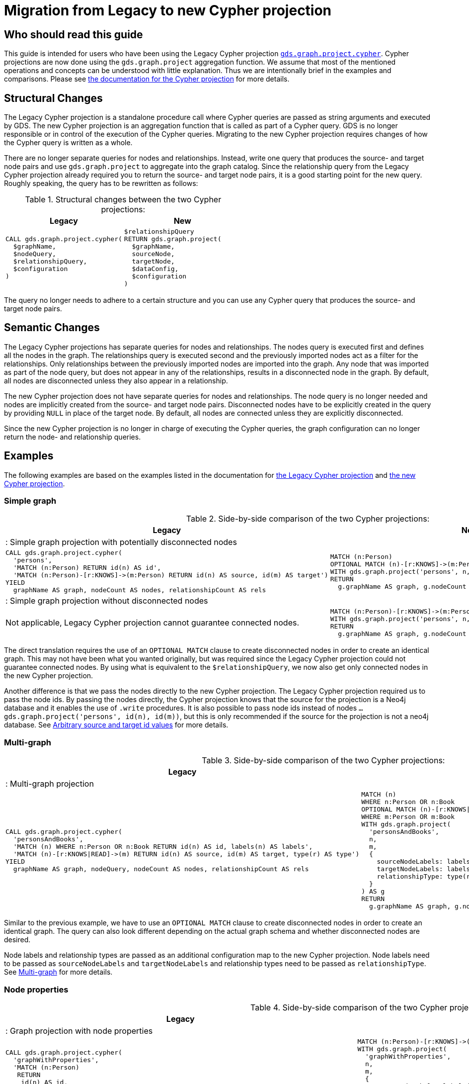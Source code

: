 [appendix]
[[appendix-c]]
= Migration from Legacy to new Cypher projection
:description: If you have been using `gds.graph.project.cypher` projections, you can find the information you will need to migrate to using the new Cypher projection.


== Who should read this guide

This guide is intended for users who have been using the Legacy Cypher projection xref:management-ops/projections/graph-project-cypher-legacy.adoc[`gds.graph.project.cypher`].
Cypher projections are now done using the `gds.graph.project` aggregation function.
We assume that most of the mentioned operations and concepts can be understood with little explanation.
Thus we are intentionally brief in the examples and comparisons.
Please see xref:management-ops/projections/graph-project-cypher-projection.adoc[the documentation for the Cypher projection] for more details.

== Structural Changes

The Legacy Cypher projection is a standalone procedure call where Cypher queries are passed as string arguments and executed by GDS.
The new Cypher projection is an aggregation function that is called as part of a Cypher query.
GDS is no longer responsible or in control of the execution of the Cypher queries.
Migrating to the new Cypher projection requires changes of how the Cypher query is written as a whole.

There are no longer separate queries for nodes and relationships.
Instead, write one query that produces the source- and target node pairs and use `gds.graph.project` to aggregate into the graph catalog.
Since the relationship query from the Legacy Cypher projection already required you to return the source- and target node pairs, it is a good starting point for the new query.
Roughly speaking, the query has to be rewritten as follows:

.Structural changes between the two Cypher projections:
[opts=header,cols="1a,1a"]
|===
| Legacy | New
|
[source, cypher, role=noplay]
----
CALL gds.graph.project.cypher(
  $graphName,
  $nodeQuery,
  $relationshipQuery,
  $configuration
)
----
|
[source, cypher, role=noplay]
----
$relationshipQuery
RETURN gds.graph.project(
  $graphName,
  sourceNode,
  targetNode,
  $dataConfig,
  $configuration
)
----
|===

The query no longer needs to adhere to a certain structure and you can use any Cypher query that produces the source- and target node pairs.

== Semantic Changes

The Legacy Cypher projections has separate queries for nodes and relationships.
The nodes query is executed first and defines all the nodes in the graph.
The relationships query is executed second and the previously imported nodes act as a filter for the relationships.
Only relationships between the previously imported nodes are imported into the graph.
Any node that was imported as part of the node query, but does not appear in any of the relationships, results in a disconnected node in the graph.
By default, all nodes are disconnected unless they also appear in a relationship.

The new Cypher projection does not have separate queries for nodes and relationships.
The node query is no longer needed and nodes are implicitly created from the source- and target node pairs.
Disconnected nodes have to be explicitly created in the query by providing `NULL` in place of the target node.
By default, all nodes are connected unless they are explicitly disconnected.

Since the new Cypher projection is no longer in charge of executing the Cypher queries, the graph configuration can no longer return the node- and relationship queries.

== Examples

The following examples are based on the examples listed in the documentation for xref:management-ops/projections/graph-project-cypher-legacy.adoc[the Legacy Cypher projection] and xref:management-ops/projections/graph-project-cypher-projection.adoc[the new Cypher projection].

=== Simple graph

.Side-by-side comparison of the two Cypher projections:
[opts=header,cols="1a,1a"]
|===
| Legacy | New
2+| : Simple graph projection with potentially disconnected nodes
|
[source, cypher, role=noplay]
----
CALL gds.graph.project.cypher(
  'persons',
  'MATCH (n:Person) RETURN id(n) AS id',
  'MATCH (n:Person)-[r:KNOWS]->(m:Person) RETURN id(n) AS source, id(m) AS target')
YIELD
  graphName AS graph, nodeCount AS nodes, relationshipCount AS rels
----
|
[source, cypher, role=noplay]
----
MATCH (n:Person)
OPTIONAL MATCH (n)-[r:KNOWS]->(m:Person)
WITH gds.graph.project('persons', n, m) AS g
RETURN
  g.graphName AS graph, g.nodeCount AS node, g.relationshipCount AS rels
----
2+| : Simple graph projection without disconnected nodes
|
Not applicable, Legacy Cypher projection cannot guarantee connected nodes.
|
[source, cypher, role=noplay]
----
MATCH (n:Person)-[r:KNOWS]->(m:Person)
WITH gds.graph.project('persons', n, m) AS g
RETURN
  g.graphName AS graph, g.nodeCount AS node, g.relationshipCount AS rels
----
|===

The direct translation requires the use of an `OPTIONAL MATCH` clause to create disconnected nodes in order to create an identical graph.
This may not have been what you wanted originally, but was required since the Legacy Cypher projection could not guarantee connected nodes.
By using what is equivalent to the `$relationshipQuery`, we now also get only connected nodes in the new Cypher projection.

Another difference is that we pass the nodes directly to the new Cypher projection.
The Legacy Cypher projection required us to pass the node ids.
By passing the nodes directly, the Cypher projection knows that the source for the projection is a Neo4j database and it enables the use of `.write` procedures.
It is also possible to pass node ids instead of nodes `... gds.graph.project('persons', id(n), id(m))`, but this is only recommended if the source for the projection is not a neo4j database.
See xref:management-ops/projections/graph-project-cypher-projection.adoc#graph-project-cypher-projection-arbitrary-source-and-target-id-values[Arbitrary source and target id values] for more details.

=== Multi-graph

.Side-by-side comparison of the two Cypher projections:
[opts=header,cols="1a,1a"]
|===
| Legacy | New
2+| : Multi-graph projection
|
[source, cypher, role=noplay]
----
CALL gds.graph.project.cypher(
  'personsAndBooks',
  'MATCH (n) WHERE n:Person OR n:Book RETURN id(n) AS id, labels(n) AS labels',
  'MATCH (n)-[r:KNOWS\|READ]->(m) RETURN id(n) AS source, id(m) AS target, type(r) AS type')
YIELD
  graphName AS graph, nodeQuery, nodeCount AS nodes, relationshipCount AS rels
----
|
[source, cypher, role=noplay]
----
MATCH (n)
WHERE n:Person OR n:Book
OPTIONAL MATCH (n)-[r:KNOWS\|READ]->(m)
WHERE m:Person OR m:Book
WITH gds.graph.project(
  'personsAndBooks',
  n,
  m,
  {
    sourceNodeLabels: labels(n),
    targetNodeLabels: labels(m),
    relationshipType: type(r)
  }
) AS g
RETURN
  g.graphName AS graph, g.nodeCount AS node, g.relationshipCount AS rels
----
|===

Similar to the previous example, we have to use an `OPTIONAL MATCH` clause to create disconnected nodes in order to create an identical graph.
The query can also look different depending on the actual graph schema and whether disconnected nodes are desired.

Node labels and relationship types are passed as an additional configuration map to the new Cypher projection.
Node labels need to be passed as `sourceNodeLabels` and `targetNodeLabels` and relationship types need to be passed as `relationshipType`.
See xref:management-ops/projections/graph-project-cypher-projection.adoc#graph-project-cypher-projection-multi-graph[Multi-graph] for more details.

=== Node properties

.Side-by-side comparison of the two Cypher projections:
[opts=header,cols="1a,1a"]
|===
| Legacy | New
2+| : Graph projection with node properties
|
[source, cypher, role=noplay]
----
CALL gds.graph.project.cypher(
  'graphWithProperties',
  'MATCH (n:Person)
   RETURN
    id(n) AS id,
    labels(n) AS labels,
    n.age AS age',
  'MATCH (n)-[r:KNOWS]->(m) RETURN id(n) AS source, id(m) AS target, type(r) AS type'
)
YIELD
  graphName, nodeCount AS nodes, relationshipCount AS rels
RETURN graphName, nodes, rels
----
|
[source, cypher, role=noplay]
----
MATCH (n:Person)-[r:KNOWS]->(m:Person)
WITH gds.graph.project(
  'graphWithProperties',
  n,
  m,
  {
    sourceNodeLabels: labels(n),
    targetNodeLabels: labels(m),
    sourceNodeProperties: n { .age },
    targetNodeProperties: m { .age },
    relationshipType: type(r)
  }
) AS g
RETURN
  g.graphName AS graph, g.nodeCount AS node, g.relationshipCount AS rels
----
2+| : Graph projection with optional node properties
|
[source, cypher, role=noplay]
----
CALL gds.graph.project.cypher(
  'graphWithProperties',
  'MATCH (n)
   WHERE n:Book OR n:Person
   RETURN
    id(n) AS id,
    labels(n) AS labels,
    coalesce(n.age, 18) AS age',
    coalesce(n.price, 5.0) as price,
    n.ratings as ratings',
  'MATCH (n)-[r:KNOWS\|READ]->(m) RETURN id(n) AS source, id(m) AS target, type(r) AS type'
)
YIELD
  graphName, nodeCount AS nodes, relationshipCount AS rels
RETURN graphName, nodes, rels
----
|
[source, cypher, role=noplay]
----
MATCH (n:Person)-[r:KNOWS\|READ]->(m)
WITH gds.graph.project(
  'graphWithProperties',
  n,
  m,
  {
    sourceNodeLabels: labels(n),
    targetNodeLabels: labels(m),
    sourceNodeProperties: n { age: coalesce(n.age, 18), price: coalesce(n.price, 5.0), .ratings },
    targetNodeProperties: n { age: coalesce(n.age, 18), price: coalesce(n.price, 5.0), .ratings },
    relationshipType: type(r)
  }
) AS g
RETURN
  g.graphName AS graph, g.nodeCount AS node, g.relationshipCount AS rels
----
|===

Similar to the previous example, we pass the labels and properties in an additional map.
We can use map projections as well as any other Cypher expression to create the properties.
See xref:management-ops/projections/graph-project-cypher-projection.adoc#node-properties-example[Node properties] for more details.


=== Relationship properties

.Side-by-side comparison of the two Cypher projections:
[opts=header,cols="1a,1a"]
|===
| Legacy | New
2+| : Graph projection with relationship properties
|
[source, cypher, role=noplay]
----
CALL gds.graph.project.cypher(
  'readWithProperties',
  'MATCH (n) RETURN id(n) AS id',
  'MATCH (n)-[r:READ]->(m)
    RETURN id(n) AS source, id(m) AS target, r.numberOfPages AS numberOfPages'
)
YIELD
  graphName AS graph, nodeCount AS nodes, relationshipCount AS rels
----
|
[source, cypher, role=noplay]
----
MATCH (n)-[r:READ]->(m)
WITH gds.graph.project(
  'readWithProperties',
  n,
  m,
  { relationshipProperties: r { .numberOfPages } }
) AS g
RETURN
  g.graphName AS graph, g.nodeCount AS nodes, g.relationshipCount AS rels

----
|===

Similar to the previous example, we pass properties in an additional map, here using the `relationshipProperties` key.
We can use map projections as well as any other Cypher expression to create the properties.
See xref:management-ops/projections/graph-project-cypher-projection.adoc#cypher-aggregation-relationship-properties[Relationship properties] for more details.


=== Parallel Relationship

.Side-by-side comparison of the two Cypher projections:
[opts=header,cols="1a,1a"]
|===
| Legacy | New
2+| : Graph projection with parallel relationships
|
[source, cypher, role=noplay]
----
CALL gds.graph.project.cypher(
  'readCount',
  'MATCH (n) RETURN id(n) AS id',
  'MATCH (n)-[r:READ]->(m)
    RETURN id(n) AS source, id(m) AS target, type(r) AS type, count(r) AS numberOfReads'
)
YIELD
  graphName AS graph, nodeCount AS nodes, relationshipCount AS rels
----
|
[source, cypher, role=noplay]
----
MATCH (n)-[r:READ]->(m)
WITH n, m, count(r) AS numberOfReads
WITH gds.graph.project(
  'readCount',
  n,
  m,
  {
    relationshipProperties: { numberOfReads: numberOfReads }
  }
) AS g
RETURN
  g.graphName AS graph, g.nodeCount AS nodes, g.relationshipCount AS rels
----
2+| : Graph projection with parallel relationship and relationship properties
|
[source, cypher, role=noplay]
----
CALL gds.graph.project.cypher(
  'readSums',
  'MATCH (n) RETURN id(n) AS id',
  'MATCH (n)-[r:READ]->(m)
    RETURN id(n) AS source, id(m) AS target, sum(r.numberOfPages) AS numberOfPages'
)
YIELD
  graphName AS graph, nodeCount AS nodes, relationshipCount AS rels
----
|
[source, cypher, role=noplay]
----
MATCH (n)-[r:READ]->(m)
WITH n, m, sum(r.numberOfPages) AS numberOfPages
WITH gds.graph.project(
  'readSums',
  n,
  m,
  {
    relationshipProperties: { numberOfPages: numberOfPages }
  }
) AS g
RETURN
  g.graphName AS graph, g.nodeCount AS nodes, g.relationshipCount AS rels
----
|===

Similar to Legacy Cypher projections, there is no mechanism to let GDS aggregate parallel relationships.
Aggregations over parallel relationships are done in the query by any means that are appropriate for the graph schema and data.
See xref:management-ops/projections/graph-project-cypher-projection.adoc#graph-project-cypher-projection-parallel-relationships[Parallel relationship] for more details.


=== Projecting filtered graphs

.Side-by-side comparison of the two Cypher projections:
[opts=header,cols="1a,1a"]
|===
| Legacy | New
2+| : Graph projection with filtered graphs
|
[source, cypher, role=noplay]
----
CALL gds.graph.project.cypher(
  'existingNumberOfPages',
  'MATCH (n) RETURN id(n) AS id',
  'MATCH (n)-[r:READ]->(m)
    WHERE r.numberOfPages IS NOT NULL
    RETURN id(n) AS source, id(m) AS target, r.numberOfPages AS numberOfPages'
)
YIELD
  graphName AS graph, nodeCount AS nodes, relationshipCount AS rels
----
|
[source, cypher, role=noplay]
----
MATCH (n) OPTIONAL MATCH (n)-[r:READ]->(m)
WHERE r.numberOfPages IS NOT NULL
WITH gds.graph.project('existingNumberOfPages', n, m, { relationshipProperties: r { .numberOfPages } }) AS g
RETURN
  g.graphName AS graph, g.nodeCount AS nodes, g.relationshipCount AS rels

----
|===

Similar to Legacy Cypher projections, we can apply any Cypher method of filtering the data before passing it on to the Cypher projection.
See xref:management-ops/projections/graph-project-cypher-projection.adoc#graph-project-cypher-projection-filtered[Projecting filtered Neo4j graphs] for more details.


=== Projecting undirected graphs

.Side-by-side comparison of the two Cypher projections:
[opts=header,cols="1a,1a"]
|===
| Legacy | New
2+| : Graph projection with undirected graphs
|
Not applicable, Legacy Cypher projection cannot project undirected graphs.
|
[source, cypher, role=noplay]
----
MATCH (n)-[r:KNOWS\|READ]->(m)
WHERE n:Book OR n:Person
WITH gds.graph.project(
  'graphWithUndirectedRelationships',
  source,
  target,
  {},
  {undirectedRelationshipTypes: ['*']}
) as g
RETURN g.graphName AS graph, g.nodeCount AS nodes, g.relationshipCount AS rels
----
|===

The new Cypher projection can project undirected graphs.
See xref:management-ops/projections/graph-project-cypher-projection.adoc#graph-project-cypher-projection-undirected-relationships[Undirected relationships] for more details.


=== Memory estimation

.Side-by-side comparison of the two Cypher projections:
[opts=header,cols="1a,1a"]
|===
| Legacy | New
2+| : Memory estimation of projected graphs
|
[source, cypher, role=noplay]
----
CALL gds.graph.project.cypher.estimate(
  'MATCH (n:Person) RETURN id(n) AS id',
  'MATCH (n:Person)-[r:KNOWS]->(m:Person) RETURN id(n) AS source, id(m) AS target'
) YIELD requiredMemory, bytesMin, bytesMax
----
|
[source, cypher, role=noplay]
----
MATCH (n:Person)-[r:KNOWS]-(m)
WITH count(n) as nodeCount, count(r) as relationshipCount
CALL gds.graph.project.estimate('*', '*', {
  nodeCount: nodeCount,
  relationshipCount: relationshipCount,
})
YIELD requiredMemory, bytesMin, bytesMax
----
|===

Since the new Cypher projection is no longer a procedure, there is also no `.estimate` method.
Instead, we can use xref:common-usage/memory-estimation.adoc#estimate-procedure-fictive-graph[the `gds.graph.project.estimate` procedure] to estimate the memory requirements of the graph projection.
